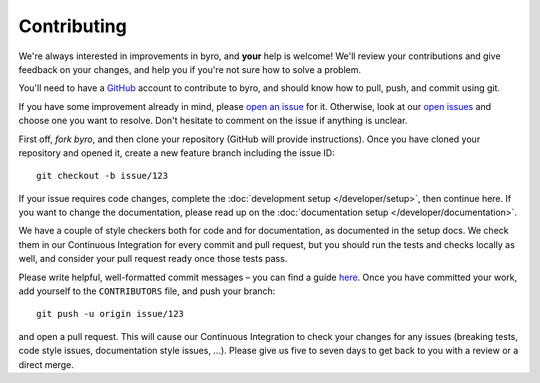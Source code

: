 Contributing
------------

We're always interested in improvements in byro, and **your** help is welcome! We'll review
your contributions and give feedback on your changes, and help you if you're not sure how to
solve a problem.

You'll need to have a GitHub_ account to contribute to byro, and should know how to pull, push,
and commit using git.

If you have some improvement already in mind, please `open an issue`_ for it. Otherwise, look at
our `open issues`_ and choose one you want to resolve. Don't hesitate to comment on the issue if
anything is unclear.

First off, `fork byro`, and then clone your repository (GitHub will provide instructions).
Once you have cloned your repository and opened it, create a new feature branch including
the issue ID::

    git checkout -b issue/123

If your issue requires code changes, complete the :doc:`development setup </developer/setup>`,
then continue here. If you want to change the documentation, please read up on the
:doc:`documentation setup </developer/documentation>`.

We have a couple of style checkers both for code and for documentation, as documented in the
setup docs. We check them in our Continuous Integration for every commit and pull request,
but you should run the tests and checks locally as well, and consider your pull request
ready once those tests pass.

Please write helpful, well-formatted commit messages – you can find a guide here_. Once you
have committed your work, add yourself to the ``CONTRIBUTORS`` file, and push your branch::

  git push -u origin issue/123

and open a pull request. This will cause our Continuous Integration to check your changes for
any issues (breaking tests, code style issues, documentation style issues, …).
Please give us five to seven days to get back to you with a review or a direct merge.


.. _GitHub: https://github.com
.. _open an issue: https://github.com/byro/byro/issues/new
.. _open issues: https://github.com/byro/byro/issues
.. _fork byor: https://github.com/byro/byro/fork
.. _here: http://tbaggery.com/2008/04/19/a-note-about-git-commit-messages.html
